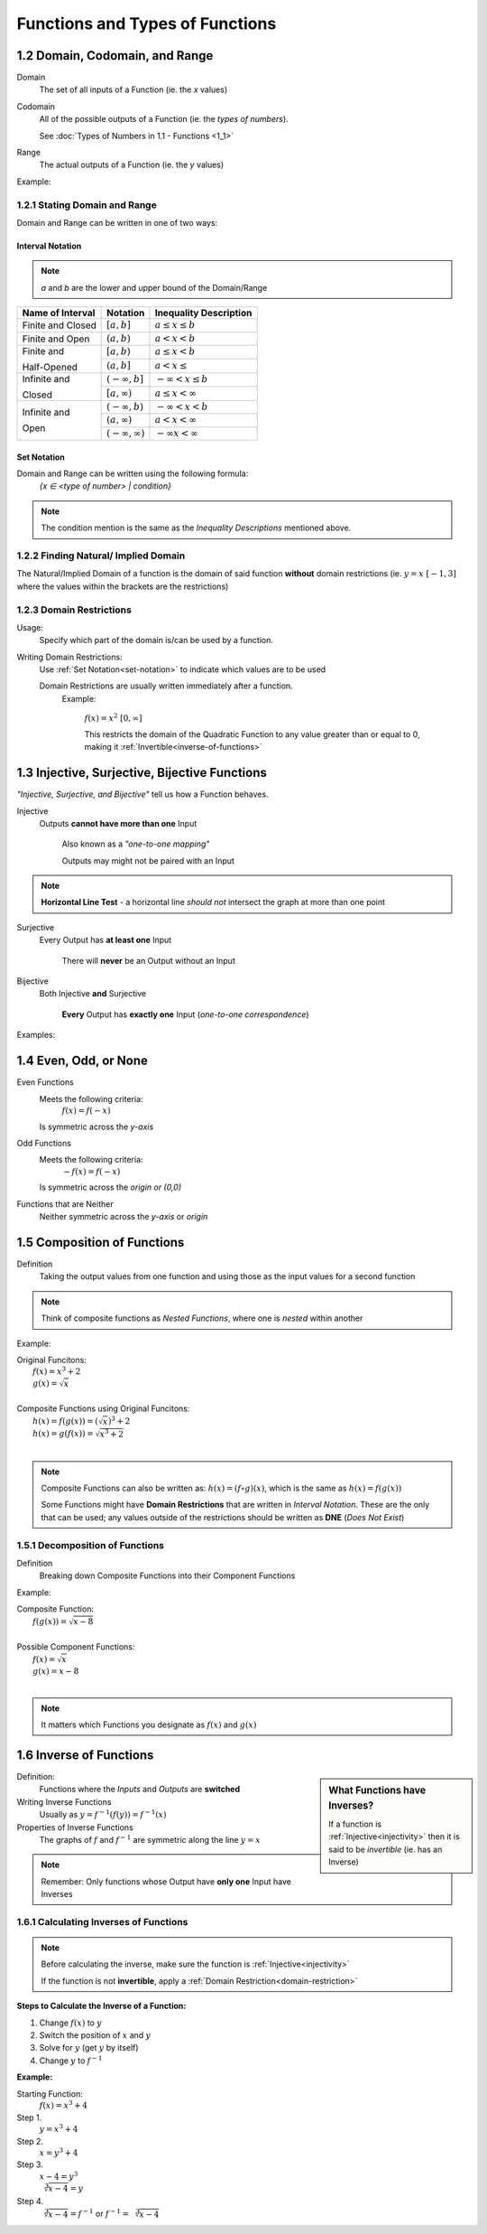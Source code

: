 .. sectnum::
  :prefix: 1.
  :start: 2
  :depth: 2

Functions and Types of Functions
################################


Domain, Codomain, and Range
===========================

Domain
    The set of all inputs of a Function (ie. the *x* values)

Codomain
    All of the possible outputs of a Function (ie. the *types of numbers*).

    See :doc:`Types of Numbers in 1.1 - Functions <1_1>`

Range
    The actual outputs of a Function (ie. the *y* values)

Example:
  .. image:: ..\\_static\\domain-codomain-range.png


Stating Domain and Range
************************

Domain and Range can be written in one of two ways:


Interval Notation
-----------------

.. note::

	*a* and *b* are the lower and upper bound of the Domain/Range

+------------------------+---------------------------+----------------------------+
| Name of Interval       | Notation                  | Inequality Description     |
+========================+===========================+============================+
| Finite and Closed      | :math:`[a, b]`            | :math:`a \leq x \leq b`    |
+------------------------+---------------------------+----------------------------+
| Finite and Open        | :math:`(a, b)`            | :math:`a < x < b`          |
+------------------------+---------------------------+----------------------------+
| Finite and             | :math:`[a, b)`            | :math:`a \leq x < b`       |
|                        +---------------------------+----------------------------+
| Half-Opened            | :math:`(a, b]`            | :math:`a < x \leq`         |
+------------------------+---------------------------+----------------------------+
| Infinite and           | :math:`(-\infty, b]`      | :math:`-\infty < x \leq b` |
|                        +---------------------------+----------------------------+
| Closed                 | :math:`[a, \infty)`       | :math:`a \leq x < \infty`  |
+------------------------+---------------------------+----------------------------+
| Infinite and           | :math:`(-\infty, b)`      | :math:`-\infty < x < b`    |
|                        +---------------------------+----------------------------+
| Open                   | :math:`(a, \infty)`       | :math:`a < x < \infty`     |
|                        +---------------------------+----------------------------+
|                        | :math:`(-\infty, \infty)` | :math:`-\infty x < \infty` |
+------------------------+---------------------------+----------------------------+


.. _set-notation:

Set Notation
------------

Domain and Range can be written using the following formula:
    `{x ∈ <type of number> | condition}`

.. note::

  The condition mention is the same as the *Inequality Descriptions* mentioned
  above.


Finding Natural/ Implied Domain
*******************************

The Natural/Implied Domain of a function is the domain of said function
**without** domain restrictions (ie. :math:`y = x \; [-1, 3]` where the
values within the brackets are the restrictions)


.. _domain-restriction:

Domain Restrictions
*******************

Usage:
  Specify which part of the domain is/can be used by a function.

Writing Domain Restrictions:
  Use :ref:`Set Notation<set-notation>` to indicate which values are to be used

  Domain Restrictions are usually written immediately after a function.
    Example:

      :math:`f(x) = x^2 \; [0, \infty]`

      This restricts the domain of the Quadratic Function to any value
      greater than or equal to 0, making it :ref:`Invertible<inverse-of-functions>`


Injective, Surjective, Bijective Functions
==========================================

*\"Injective, Surjective, and Bijective"* tell us how a Function behaves.

.. _injectivity:

Injective
    Outputs **cannot have more than one** Input

      Also known as a *\"one-to-one mapping"*

      Outputs may might not be paired with an Input

.. note::
    **Horizontal Line Test** - a horizontal line *should not* intersect the graph at more than one point

Surjective
    Every Output has **at least one** Input

      There will **never** be an Output without an Input

Bijective
    Both Injective **and** Surjective

      **Every** Output has **exactly one** Input (*one-to-one correspondence*)


Examples:
  .. image:: ..\\_static\\function-mapping.svg


Even, Odd, or None
==================

Even Functions
  Meets the following criteria:
    :math:`f(x) = f(-x)`

  Is symmetric across the *y-axis*

  .. image:: ..\\_static\\even.svg
    :scale: 75%

Odd Functions
  Meets the following criteria:
    :math:`-f(x) = f(-x)`

  Is symmetric across the *origin or (0,0)*

  .. image:: ..\\_static\\odd.svg
    :scale: 75%

Functions that are Neither
  Neither symmetric across the *y-axis* or *origin*

  .. image:: ..\\_static\\neither.svg
    :scale: 75%


Composition of Functions
========================

Definition
  Taking the output values from one function and using those as the input
  values for a second function

.. image:: ..\\_static\\Figure_3-2.png
    :scale: 25%

.. note::

	Think of composite functions as *Nested Functions*, where one is *nested* within another

Example:

| Original Funcitons:
|   :math:`f(x) = x^3 + 2`
|   :math:`g(x) = \sqrt{x}`
|
| Composite Functions using Original Funcitons:
|   :math:`h(x) = f(g(x)) = (\sqrt{x})^3 + 2`
|   :math:`h(x) = g(f(x)) = \sqrt{x^3 + 2}`
|

.. note::

  Composite Functions can also be written as:
  :math:`h(x) = (f \circ g)(x)`, which is the same as :math:`h(x) = f(g(x))`

  Some Functions might have **Domain Restrictions** that are written in *Interval Notation*.
  These are the only that can be used; any values outside of the restrictions should be written as **DNE** (*Does Not Exist*)


Decomposition of Functions
**************************

Definition
  Breaking down Composite Functions into their Component Functions

Example:

| Composite Function:
|   :math:`f(g(x)) = \sqrt{x - 8}`
|
| Possible Component Functions:
|   :math:`f(x) = \sqrt{x}`
|   :math:`g(x) = x - 8`
|

.. note::

  It matters which Functions you designate as :math:`f(x)` and :math:`g(x)`


.. _inverse-of-functions:

Inverse of Functions
====================

.. sidebar:: What Functions have Inverses?

  If a function is :ref:`Injective<injectivity>` then it is said to be *invertible* (ie. has an Inverse)

Definition:
  Functions where the *Inputs* and *Outputs* are **switched**


Writing Inverse Functions
  Usually as :math:`y = f^{-1}(f(y)) = f^{-1}(x)`

Properties of Inverse Functions
  The graphs of :math:`f` and :math:`f^{-1}` are symmetric along the line :math:`y = x`

.. note::
  Remember: Only functions whose Output have **only one** Input have Inverses


Calculating Inverses of Functions
*********************************

.. note::

  Before calculating the inverse, make sure the function is :ref:`Injective<injectivity>`

  If the function is not **invertible**, apply a :ref:`Domain Restriction<domain-restriction>`

**Steps to Calculate the Inverse of a Function:**

1. Change :math:`f(x)` to :math:`y`
2. Switch the position of :math:`x` and :math:`y`
3. Solve for :math:`y` (get :math:`y` by itself)
4. Change :math:`y` to :math:`f^{-1}`

**Example:**

Starting Function:
  :math:`f(x) = x^3 + 4`

Step 1.
  :math:`y = x^3 + 4`

Step 2.
  :math:`x = y^3 + 4`

Step 3.
  :math:`x - 4 = y^3 \\ \sqrt[3]{x -4} = y`

Step 4.
  :math:`\sqrt[3]{x - 4} = f^{-1}` or :math:`f^{-1} = \sqrt[3]{x - 4}`
